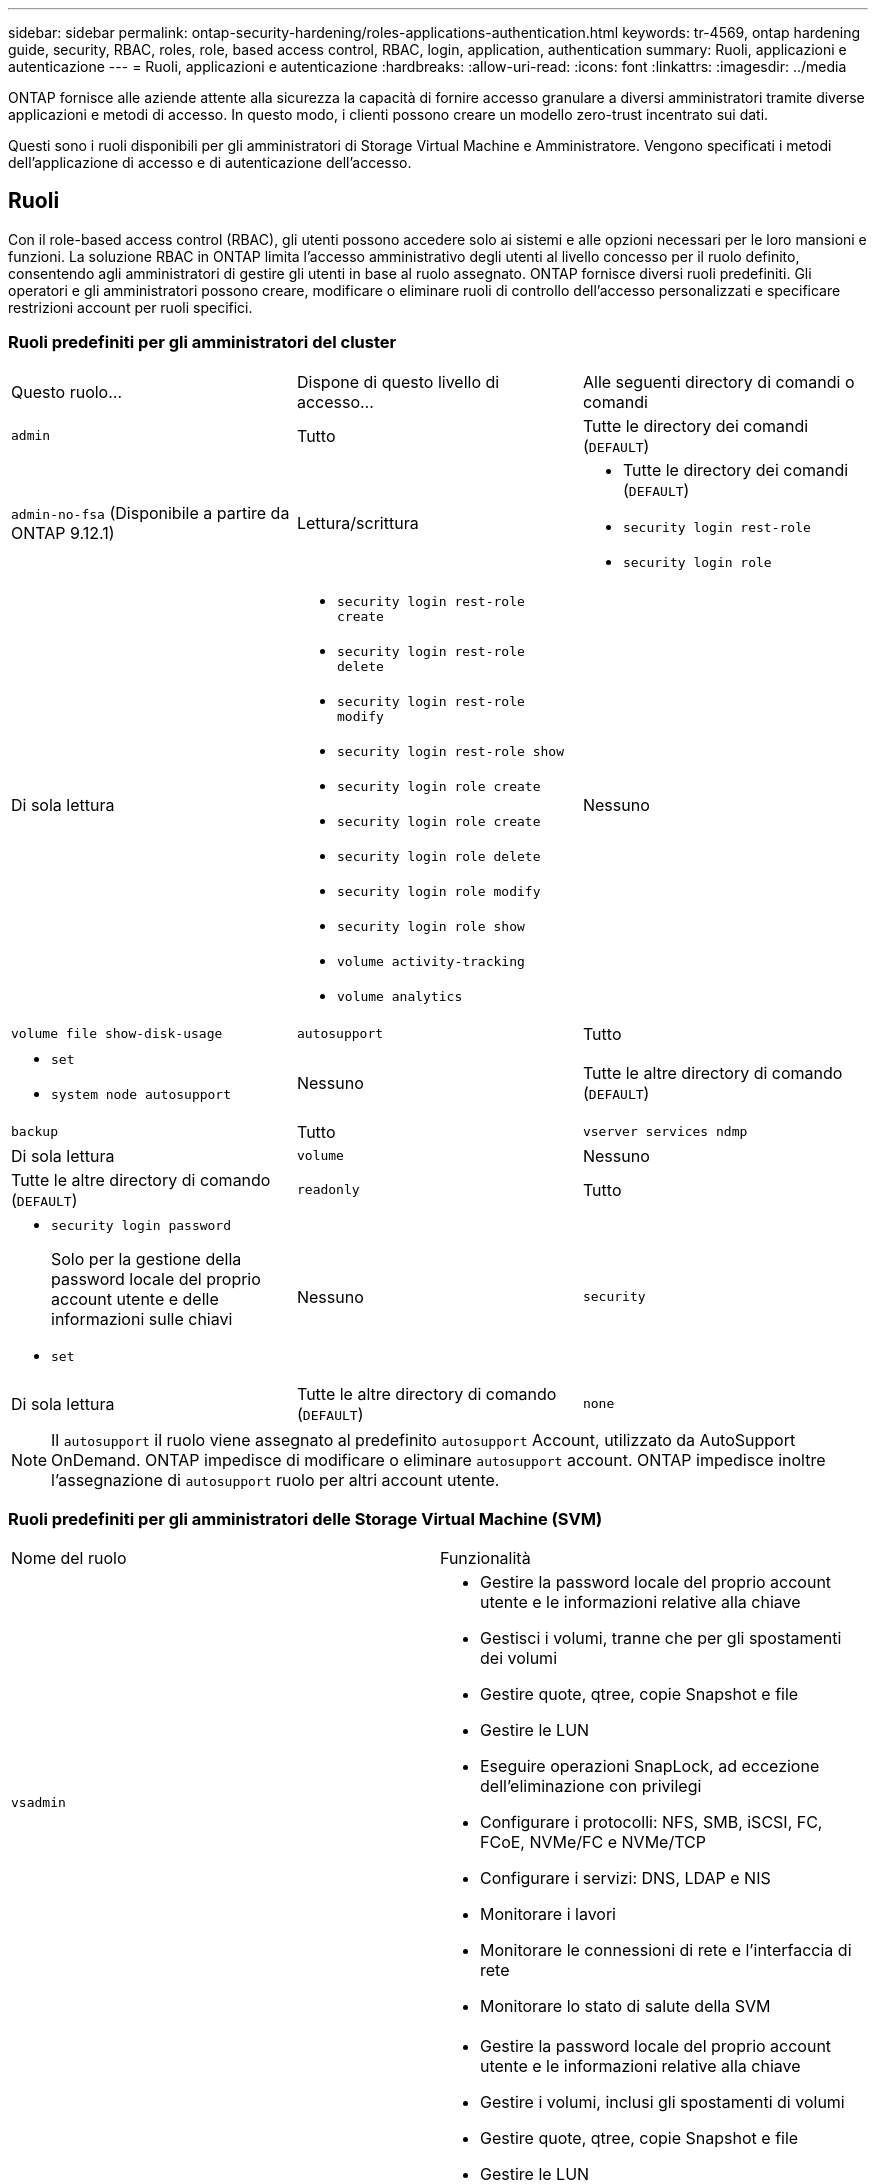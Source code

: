 ---
sidebar: sidebar 
permalink: ontap-security-hardening/roles-applications-authentication.html 
keywords: tr-4569, ontap hardening guide, security, RBAC, roles, role, based access control, RBAC, login, application, authentication 
summary: Ruoli, applicazioni e autenticazione 
---
= Ruoli, applicazioni e autenticazione
:hardbreaks:
:allow-uri-read: 
:icons: font
:linkattrs: 
:imagesdir: ../media


[role="lead"]
ONTAP fornisce alle aziende attente alla sicurezza la capacità di fornire accesso granulare a diversi amministratori tramite diverse applicazioni e metodi di accesso. In questo modo, i clienti possono creare un modello zero-trust incentrato sui dati.

Questi sono i ruoli disponibili per gli amministratori di Storage Virtual Machine e Amministratore. Vengono specificati i metodi dell'applicazione di accesso e di autenticazione dell'accesso.



== Ruoli

Con il role-based access control (RBAC), gli utenti possono accedere solo ai sistemi e alle opzioni necessari per le loro mansioni e funzioni. La soluzione RBAC in ONTAP limita l'accesso amministrativo degli utenti al livello concesso per il ruolo definito, consentendo agli amministratori di gestire gli utenti in base al ruolo assegnato. ONTAP fornisce diversi ruoli predefiniti. Gli operatori e gli amministratori possono creare, modificare o eliminare ruoli di controllo dell'accesso personalizzati e specificare restrizioni account per ruoli specifici.



=== Ruoli predefiniti per gli amministratori del cluster

|===


| Questo ruolo... | Dispone di questo livello di accesso... | Alle seguenti directory di comandi o comandi 


 a| 
`admin`
 a| 
Tutto
 a| 
Tutte le directory dei comandi (`DEFAULT`)



 a| 
`admin-no-fsa` (Disponibile a partire da ONTAP 9.12.1)
 a| 
Lettura/scrittura
 a| 
* Tutte le directory dei comandi (`DEFAULT`)
* `security login rest-role`
* `security login role`




 a| 
Di sola lettura
 a| 
* `security login rest-role create`
* `security login rest-role delete`
* `security login rest-role modify`
* `security login rest-role show`
* `security login role create`
* `security login role create`
* `security login role delete`
* `security login role modify`
* `security login role show`
* `volume activity-tracking`
* `volume analytics`




 a| 
Nessuno
 a| 
`volume file show-disk-usage`



 a| 
`autosupport`
 a| 
Tutto
 a| 
* `set`
* `system node autosupport`




 a| 
Nessuno
 a| 
Tutte le altre directory di comando (`DEFAULT`)



 a| 
`backup`
 a| 
Tutto
 a| 
`vserver services ndmp`



 a| 
Di sola lettura
 a| 
`volume`



 a| 
Nessuno
 a| 
Tutte le altre directory di comando (`DEFAULT`)



 a| 
`readonly`
 a| 
Tutto
 a| 
* `security login password`
+
Solo per la gestione della password locale del proprio account utente e delle informazioni sulle chiavi

* `set`




 a| 
Nessuno
 a| 
`security`



 a| 
Di sola lettura
 a| 
Tutte le altre directory di comando (`DEFAULT`)



 a| 
`none`
 a| 
Nessuno
 a| 
Tutte le directory dei comandi (`DEFAULT`)

|===

NOTE: Il `autosupport` il ruolo viene assegnato al predefinito `autosupport` Account, utilizzato da AutoSupport OnDemand. ONTAP impedisce di modificare o eliminare `autosupport` account. ONTAP impedisce inoltre l'assegnazione di `autosupport` ruolo per altri account utente.



=== Ruoli predefiniti per gli amministratori delle Storage Virtual Machine (SVM)

|===


| Nome del ruolo | Funzionalità 


 a| 
`vsadmin`
 a| 
* Gestire la password locale del proprio account utente e le informazioni relative alla chiave
* Gestisci i volumi, tranne che per gli spostamenti dei volumi
* Gestire quote, qtree, copie Snapshot e file
* Gestire le LUN
* Eseguire operazioni SnapLock, ad eccezione dell'eliminazione con privilegi
* Configurare i protocolli: NFS, SMB, iSCSI, FC, FCoE, NVMe/FC e NVMe/TCP
* Configurare i servizi: DNS, LDAP e NIS
* Monitorare i lavori
* Monitorare le connessioni di rete e l'interfaccia di rete
* Monitorare lo stato di salute della SVM




 a| 
`vsadmin-volume`
 a| 
* Gestire la password locale del proprio account utente e le informazioni relative alla chiave
* Gestire i volumi, inclusi gli spostamenti di volumi
* Gestire quote, qtree, copie Snapshot e file
* Gestire le LUN
* Configurare i protocolli: NFS, SMB, iSCSI, FC, FCoE, NVMe/FC e NVMe/TCP
* Configurare i servizi: DNS, LDAP e NIS
* Monitorare l'interfaccia di rete
* Monitorare lo stato di salute della SVM




 a| 
`vsadmin-protocol`
 a| 
* Gestire la password locale del proprio account utente e le informazioni relative alla chiave
* Configurare i protocolli: NFS, SMB, iSCSI, FC, FCoE, NVMe/FC e NVMe/TCP
* Configurare i servizi: DNS, LDAP e NIS
* Gestire le LUN
* Monitorare l'interfaccia di rete
* Monitorare lo stato di salute della SVM




 a| 
`vsadmin-backup`
 a| 
* Gestire la password locale del proprio account utente e le informazioni relative alla chiave
* Gestire le operazioni NDMP
* Eseguire la lettura/scrittura di un volume ripristinato
* Gestisci le relazioni di SnapMirror e le copie Snapshot
* Visualizzare volumi e informazioni sulla rete




 a| 
`vsadmin-snaplock`
 a| 
* Gestire la password locale del proprio account utente e le informazioni relative alla chiave
* Gestisci i volumi, tranne che per gli spostamenti dei volumi
* Gestire quote, qtree, copie Snapshot e file
* Eseguire operazioni SnapLock, compresa l'eliminazione con privilegi
* Configurare i protocolli: NFS e SMB
* Configurare i servizi: DNS, LDAP e NIS
* Monitorare i lavori
* Monitorare le connessioni di rete e l'interfaccia di rete




 a| 
`vsadmin-readonly`
 a| 
* Gestire la password locale del proprio account utente e le informazioni relative alla chiave
* Monitorare lo stato di salute della SVM
* Monitorare l'interfaccia di rete
* Visualizza volumi e LUN
* Visualizzare servizi e protocolli


|===


== Metodi di applicazione

Il metodo dell'applicazione specifica il tipo di accesso del metodo di accesso. I valori possibili comprendono `console, http, ontapi, rsh, snmp, service-processor, ssh,` e `telnet`.

L'impostazione di questo parametro per `service-processor` consente all'utente di accedere al Service Processor. Quando questo parametro è impostato su `service-processor`, il `-authentication-method` parametro deve essere impostato su `password` perché Service Processor supporta solo `password` l'autenticazione. Gli account utente SVM non possono accedere al Service Processor. Pertanto, gli operatori e gli amministratori non possono utilizzare il `-vserver` parametro quando questo parametro è impostato su `service-processor`.

Per limitare ulteriormente l'accesso a `service-processor` utilizzare il comando `system service-processor ssh add-allowed-addresses`. Il comando `system service-processor api-service` può essere utilizzato per aggiornare le configurazioni e i certificati.

Per motivi di sicurezza, Telnet e Remote Shell (RSH) sono disattivati per impostazione predefinita perché NetApp consiglia Secure Shell (SSH) per un accesso remoto sicuro. Se esiste un requisito o un'esigenza unica per Telnet o RSH, è necessario attivarli.

Il `security protocol modify` comando modifica la configurazione esistente a livello di cluster di RSH e Telnet. Attivare RSH e Telnet nel cluster impostando il campo abilitato su `true`.



== Metodi di autenticazione

Il parametro metodo di autenticazione specifica il metodo di autenticazione utilizzato per gli accessi.

[cols="33%,67%"]
|===
| Metodo di autenticazione | Descrizione 


| `cert` | Autenticazione del certificato SSL 


| `community` | Stringhe di comunità SNMP 


| `domain` | Autenticazione Active Directory 


| `nsswitch` | Autenticazione LDAP o NIS 


| `password` | Password 


| `publickey` | Autenticazione a chiave pubblica 


| `usm` | Modello di protezione utente SNMP 
|===

NOTE: L'uso di NIS non è raccomandato a causa di punti deboli della sicurezza del protocollo.

A partire da ONTAP 9,3, l'autenticazione a due fattori concatenata è disponibile per gli account SSH locali `admin` utilizzando `publickey` e `password` come due metodi di autenticazione. Oltre al `-authentication-method` campo nel `security login` comando, è stato aggiunto un nuovo campo denominato `-second-authentication-method` .  `publickey`È possibile specificare o `password` come `-authentication-method` o `-second-authentication-method`. Tuttavia, durante l'autenticazione SSH, l'ordine è sempre `publickey` con autenticazione parziale, seguita dal prompt della password per l'autenticazione completa.

[listing]
----
[user@host01 ~]$ ssh ontap.netapp.local
Authenticated with partial success.
Password:
cluster1::>
----
A partire da ONTAP 9,4, `nsswitch` può essere utilizzato come secondo metodo di autenticazione con `publickey`.

A partire da ONTAP 9.12.1, FIDO2 può essere utilizzato anche per l'autenticazione SSH utilizzando un dispositivo di autenticazione hardware YubiKey o altri dispositivi compatibili con FIDO2.

A partire da ONTAP 9.13.1:

* `domain` gli account possono essere utilizzati come secondo metodo di autenticazione con `publickey`.
* Time-based one-time password (`totp`) è un codice di accesso temporaneo generato da un algoritmo che utilizza l'ora corrente come uno dei suoi fattori di autenticazione per il secondo metodo di autenticazione.
* La revoca della chiave pubblica è supportata con chiavi pubbliche SSH e certificati che verranno controllati per la scadenza/revoca durante SSH.


Per ulteriori informazioni sull'autenticazione a più fattori (MFA) per ONTAP System Manager, Active IQ Unified Manager e SSH, vedere link:http://www.netapp.com/us/media/tr-4647.pdf["TR-4647: Autenticazione multifattore in ONTAP 9"^].
